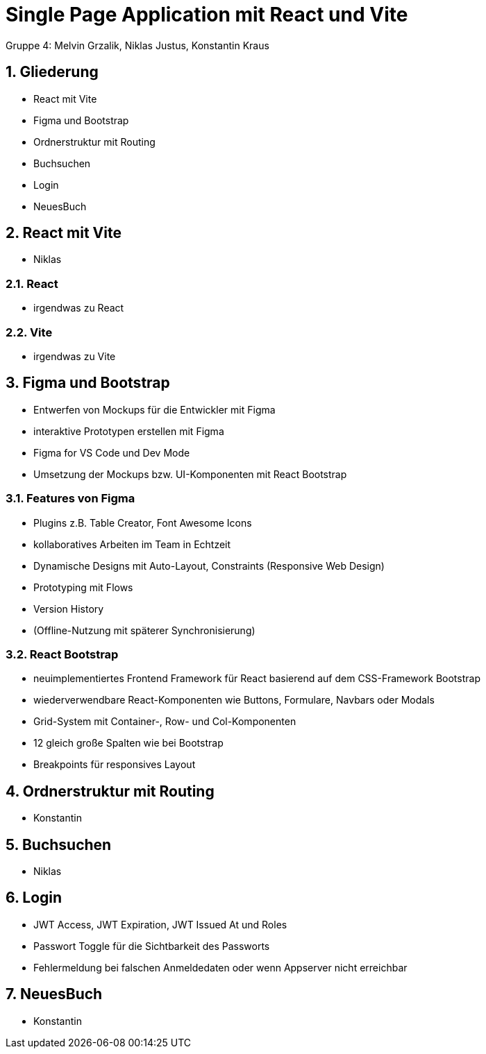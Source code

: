 :revealjsdir: ../node_modules/reveal.js
:revealjs_slideNumber: true
:sectnums:

= Single Page Application mit React und Vite

Gruppe 4: Melvin Grzalik, Niklas Justus, Konstantin Kraus

== Gliederung

* React mit Vite
* Figma und Bootstrap
* Ordnerstruktur mit Routing
* Buchsuchen
* Login
* NeuesBuch

== React mit Vite

* Niklas

=== React

* irgendwas zu React

=== Vite

* irgendwas zu Vite

== Figma und Bootstrap
* Entwerfen von Mockups für die Entwickler mit Figma
* interaktive Prototypen erstellen mit Figma
* Figma for VS Code und Dev Mode
* Umsetzung der Mockups bzw. UI-Komponenten mit React Bootstrap

=== Features von Figma

* Plugins z.B. Table Creator, Font Awesome Icons
* kollaboratives Arbeiten im Team in Echtzeit
* Dynamische Designs mit Auto-Layout, Constraints (Responsive Web Design)
* Prototyping mit Flows
* Version History
* (Offline-Nutzung mit späterer Synchronisierung)

=== React Bootstrap
* neuimplementiertes Frontend Framework für React basierend auf dem CSS-Framework Bootstrap
* wiederverwendbare React-Komponenten wie Buttons, Formulare, Navbars oder Modals
* Grid-System mit Container-, Row- und Col-Komponenten
* 12 gleich große Spalten wie bei Bootstrap
* Breakpoints für responsives Layout

== Ordnerstruktur mit Routing

* Konstantin

== Buchsuchen

* Niklas

== Login

* JWT Access, JWT Expiration, JWT Issued At und Roles
* Passwort Toggle für die Sichtbarkeit des Passworts
* Fehlermeldung bei falschen Anmeldedaten oder wenn Appserver nicht erreichbar

== NeuesBuch

* Konstantin
